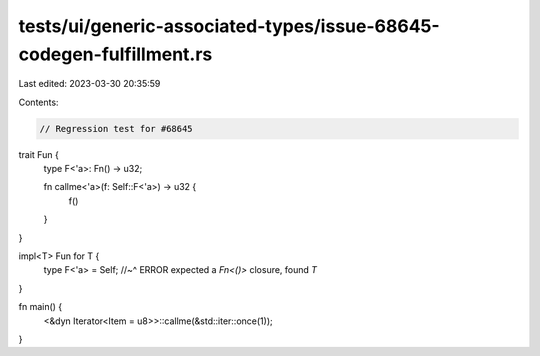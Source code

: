 tests/ui/generic-associated-types/issue-68645-codegen-fulfillment.rs
====================================================================

Last edited: 2023-03-30 20:35:59

Contents:

.. code-block:: rs

    // Regression test for #68645

trait Fun {
    type F<'a>: Fn() -> u32;

    fn callme<'a>(f: Self::F<'a>) -> u32 {
        f()
    }
}

impl<T> Fun for T {
    type F<'a> = Self;
    //~^ ERROR expected a `Fn<()>` closure, found `T`
}

fn main() {
    <&dyn Iterator<Item = u8>>::callme(&std::iter::once(1));
}


